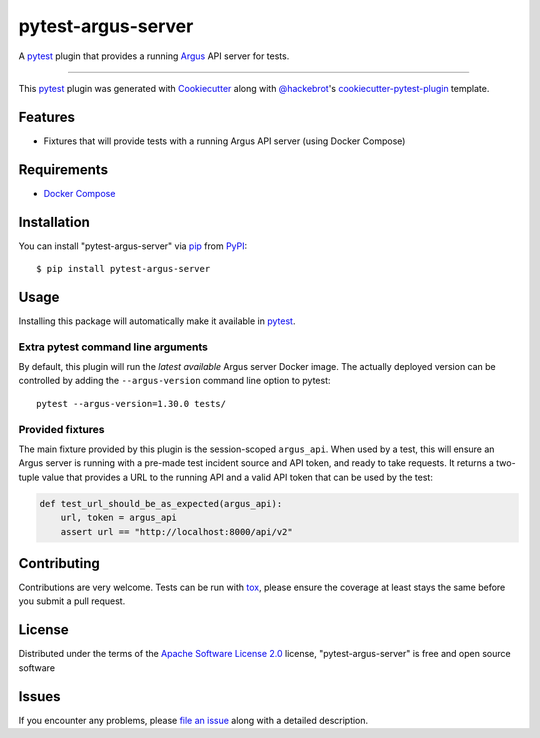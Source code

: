 ===================
pytest-argus-server
===================

.. image:: https://img.shields.io/pypi/v/pytest-argus-server.svg
    :target: https://pypi.org/project/pytest-argus-server
    :alt: PyPI version

.. image:: https://img.shields.io/pypi/pyversions/pytest-argus-server.svg
    :target: https://pypi.org/project/pytest-argus-server
    :alt: Python versions

.. image:: https://github.com/Uninett/pytest-argus-server/actions/workflows/main.yml/badge.svg
    :target: https://github.com/Uninett/pytest-argus-server/actions/workflows/main.yml
    :alt: See Build Status on GitHub Actions

A `pytest`_ plugin that provides a running `Argus`_ API server for tests.

----

This `pytest`_ plugin was generated with `Cookiecutter`_ along with `@hackebrot`_'s `cookiecutter-pytest-plugin`_ template.


Features
--------

* Fixtures that will provide tests with a running Argus API server (using Docker Compose)

Requirements
------------

* `Docker Compose`_

Installation
------------

You can install "pytest-argus-server" via `pip`_ from `PyPI`_::

    $ pip install pytest-argus-server


Usage
-----

Installing this package will automatically make it available in `pytest`_.

Extra pytest command line arguments
+++++++++++++++++++++++++++++++++++

By default, this plugin will run the *latest available* Argus server Docker
image.  The actually deployed version can be controlled by adding the
``--argus-version`` command line option to pytest::

  pytest --argus-version=1.30.0 tests/

Provided fixtures
+++++++++++++++++

The main fixture provided by this plugin is the session-scoped ``argus_api``.
When used by a test, this will ensure an Argus server is running with a
pre-made test incident source and API token, and ready to take requests.  It
returns a two-tuple value that provides a URL to the running API and a valid
API token that can be used by the test:

.. code-block:: python

    def test_url_should_be_as_expected(argus_api):
        url, token = argus_api
        assert url == "http://localhost:8000/api/v2"


Contributing
------------
Contributions are very welcome. Tests can be run with `tox`_, please ensure
the coverage at least stays the same before you submit a pull request.

License
-------

Distributed under the terms of the `Apache Software License 2.0`_ license, "pytest-argus-server" is free and open source software


Issues
------

If you encounter any problems, please `file an issue`_ along with a detailed description.

.. _`Argus`: https://github.com/Uninett/argus
.. _`Docker Compose`: https://docs.docker.com/compose/
.. _`Cookiecutter`: https://github.com/audreyr/cookiecutter
.. _`@hackebrot`: https://github.com/hackebrot
.. _`MIT`: https://opensource.org/licenses/MIT
.. _`BSD-3`: https://opensource.org/licenses/BSD-3-Clause
.. _`GNU GPL v3.0`: https://www.gnu.org/licenses/gpl-3.0.txt
.. _`Apache Software License 2.0`: https://www.apache.org/licenses/LICENSE-2.0
.. _`cookiecutter-pytest-plugin`: https://github.com/pytest-dev/cookiecutter-pytest-plugin
.. _`file an issue`: https://github.com/Uninett/pytest-argus-server/issues
.. _`pytest`: https://github.com/pytest-dev/pytest
.. _`tox`: https://tox.readthedocs.io/en/latest/
.. _`pip`: https://pypi.org/project/pip/
.. _`PyPI`: https://pypi.org/project

